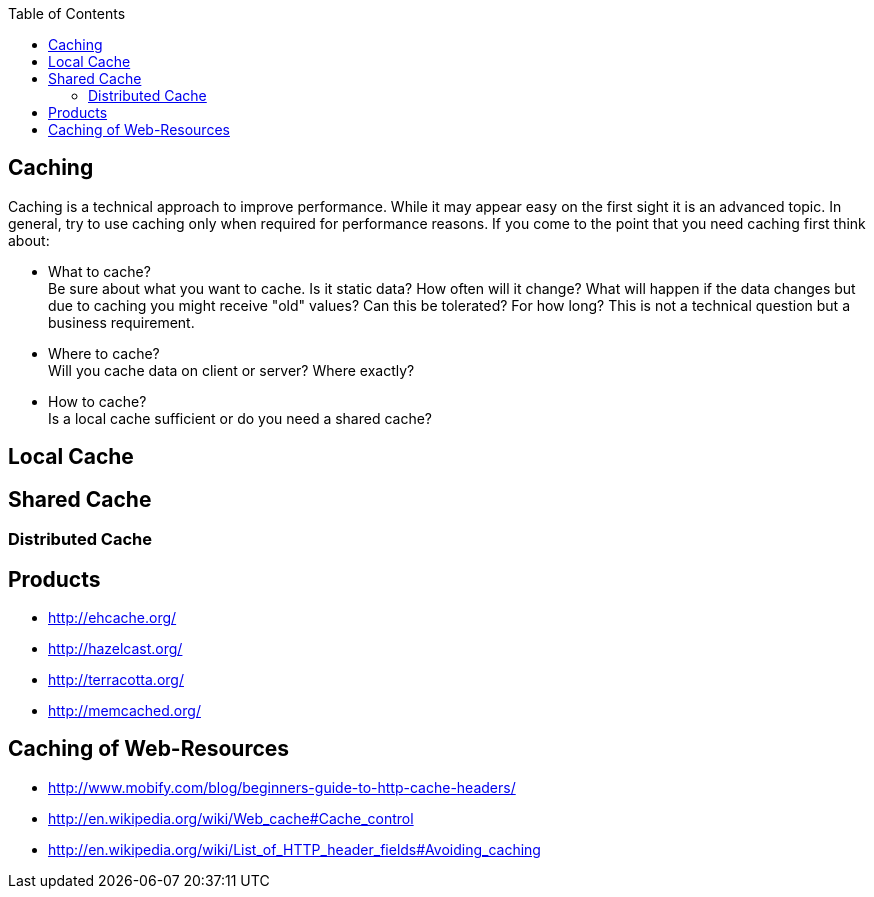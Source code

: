 :toc: macro
toc::[]

== Caching
//Maybe finish the guide?
Caching is a technical approach to improve performance. While it may appear easy on the first sight it is an advanced topic. In general, try to use caching only when required for performance reasons. If you come to the point that you need caching first think about:

* What to cache? + 
Be sure about what you want to cache. Is it static data? How often will it change? What will happen if the data changes but due to caching you might receive "old" values? Can this be tolerated? For how long? This is not a technical question but a business requirement.
* Where to cache? +
Will you cache data on client or server? Where exactly?
* How to cache? +
Is a local cache sufficient or do you need a shared cache?

== Local Cache

== Shared Cache

=== Distributed Cache

== Products

* http://ehcache.org/
* http://hazelcast.org/
* http://terracotta.org/
* http://memcached.org/

== Caching of Web-Resources

* http://www.mobify.com/blog/beginners-guide-to-http-cache-headers/
* http://en.wikipedia.org/wiki/Web_cache#Cache_control
* http://en.wikipedia.org/wiki/List_of_HTTP_header_fields#Avoiding_caching